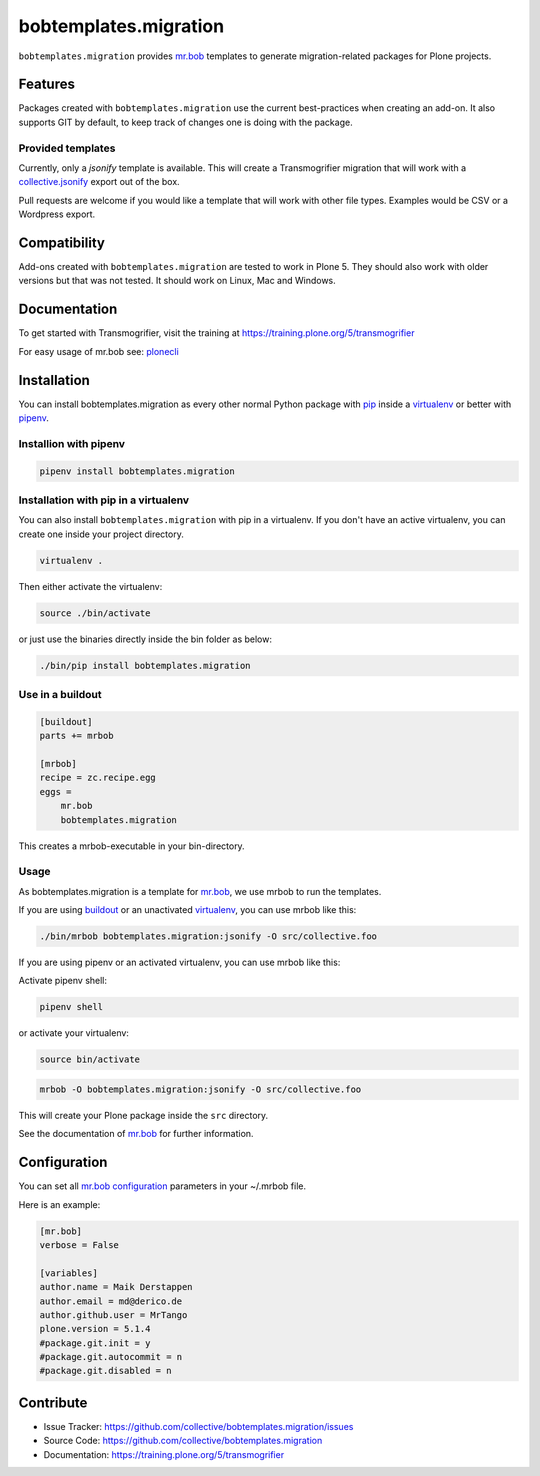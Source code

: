 
======================
bobtemplates.migration
======================

``bobtemplates.migration`` provides `mr.bob <http://mrbob.readthedocs.org/en/latest/>`_ templates to generate migration-related packages for Plone projects.


Features
========

Packages created with ``bobtemplates.migration`` use the current best-practices when creating an add-on. It also supports GIT by default, to keep track of changes one is doing with the package.

Provided templates
------------------

Currently, only a `jsonify` template is available.
This will create a Transmogrifier migration that will work with a
`collective.jsonify <https://pypi.org/project/collective.jsonify/>`_ export out of the box.

Pull requests are welcome if you would like a template that will work with other file types.
Examples would be CSV or a Wordpress export.

Compatibility
=============

Add-ons created with ``bobtemplates.migration`` are tested to work in Plone 5.
They should also work with older versions but that was not tested.
It should work on Linux, Mac and Windows.


Documentation
=============

To get started with Transmogrifier, visit the training at https://training.plone.org/5/transmogrifier

For easy usage of mr.bob see: `plonecli <https://pypi.python.org/pypi/plonecli>`_

Installation
============

You can install bobtemplates.migration as every other normal Python package with `pip <https://pypi.python.org/pypi/pip>`_ inside a `virtualenv <https://pypi.python.org/pypi/virtualenv>`_ or better with `pipenv <https://pypi.python.org/pypi/pipenv>`_.


Installion with pipenv
----------------------

.. code-block:: console

    pipenv install bobtemplates.migration


Installation with pip in a virtualenv
-------------------------------------

You can also install ``bobtemplates.migration`` with pip in a virtualenv.
If you don't have an active virtualenv, you can create one inside your project directory.

.. code-block:: bash

    virtualenv .

Then either activate the virtualenv:

.. code-block:: bash

    source ./bin/activate

or just use the binaries directly inside the bin folder as below:

.. code-block:: console

    ./bin/pip install bobtemplates.migration


Use in a buildout
-----------------

.. code-block:: ini

    [buildout]
    parts += mrbob

    [mrbob]
    recipe = zc.recipe.egg
    eggs =
        mr.bob
        bobtemplates.migration

This creates a mrbob-executable in your bin-directory.


Usage
-----

As bobtemplates.migration is a template for mr.bob_, we use mrbob to run the templates.

If you are using `buildout <https://pypi.python.org/pypi/zc.buildout>`_  or an unactivated `virtualenv <https://pypi.python.org/pypi/virtualenv>`_, you can use mrbob like this:

.. code-block:: console

    ./bin/mrbob bobtemplates.migration:jsonify -O src/collective.foo

If you are using pipenv or an activated virtualenv, you can use mrbob like this:

Activate pipenv shell:

.. code-block:: console

    pipenv shell

or activate your virtualenv:

.. code-block:: console

    source bin/activate

.. code-block:: console

    mrbob -O bobtemplates.migration:jsonify -O src/collective.foo

This will create your Plone package inside the ``src`` directory.

See the documentation of mr.bob_ for further information.

Configuration
=============

You can set all `mr.bob configuration <http://mrbob.readthedocs.io/en/latest/userguide.html#configuration>`_ parameters in your ~/.mrbob file.

Here is an example:

.. code-block:: bash

    [mr.bob]
    verbose = False

    [variables]
    author.name = Maik Derstappen
    author.email = md@derico.de
    author.github.user = MrTango
    plone.version = 5.1.4
    #package.git.init = y
    #package.git.autocommit = n
    #package.git.disabled = n


Contribute
==========

- Issue Tracker: https://github.com/collective/bobtemplates.migration/issues
- Source Code: https://github.com/collective/bobtemplates.migration
- Documentation: https://training.plone.org/5/transmogrifier
